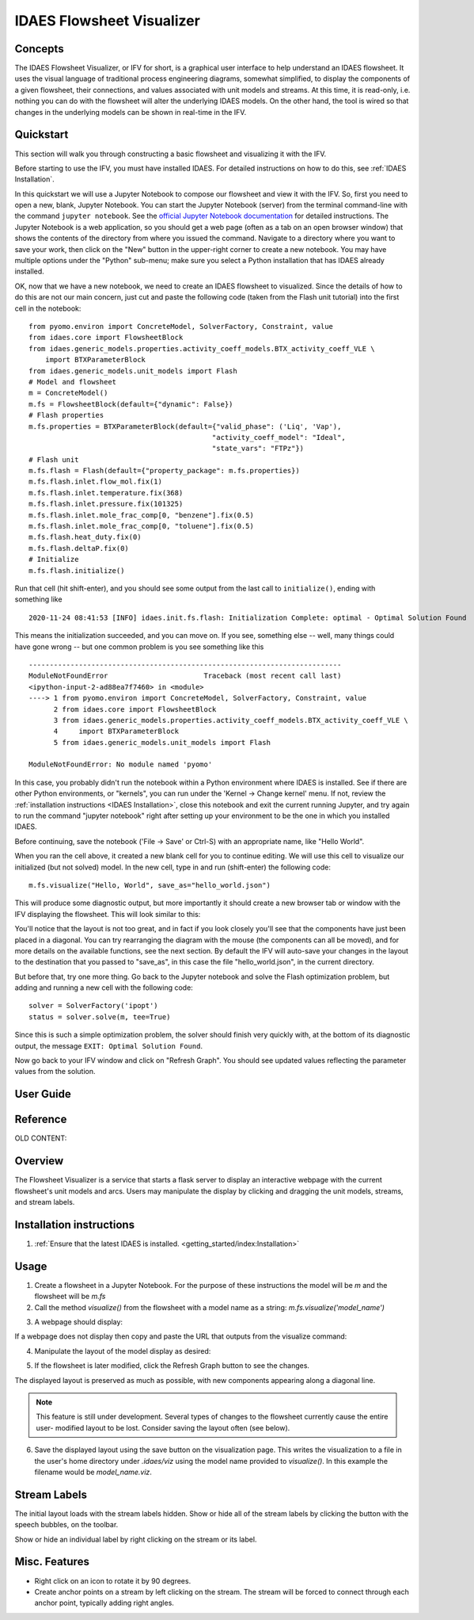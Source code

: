 .. _IFV:

IDAES Flowsheet Visualizer
===========================

Concepts
--------
The IDAES Flowsheet Visualizer, or IFV for short, is a graphical user interface to help understand an IDAES flowsheet.
It uses the visual language of traditional process engineering diagrams, somewhat simplified, to display
the components of a given flowsheet,
their connections, and values associated with unit models and streams. At this time, it is read-only, i.e. nothing
you can do with the flowsheet will alter the underlying IDAES models. On the other hand, the tool is wired so that
changes in the underlying models can be shown in real-time in the IFV.

Quickstart
----------
This section will walk you through constructing a basic flowsheet and visualizing it with the IFV.

Before starting to use the IFV, you must have installed IDAES. For detailed instructions on how to do this,
see :ref:`IDAES Installation`.

In this quickstart we will use a Jupyter Notebook to compose our flowsheet and view it with the IFV. So, first
you need to open a new, blank, Jupyter Notebook. You can start the Jupyter Notebook (server) from the terminal command-line with
the command ``jupyter notebook``. See the `official Jupyter Notebook documentation <https://jupyter-notebook.readthedocs.io/>`_
for detailed instructions. The Jupyter Notebook is a web application, so you should get a web page (often as a tab
on an open browser window) that shows the contents of the directory from where you issued the command. Navigate to
a directory where you want to save your work, then click on the "New" button in the upper-right corner to create
a new notebook. You may have multiple options under the "Python" sub-menu; make sure you select a Python installation
that has IDAES already installed.

OK, now that we have a new notebook, we need to create an IDAES flowsheet to visualized. Since the details of how
to do this are not our main concern, just cut and paste the following code (taken from the Flash unit tutorial)
into the first cell in the notebook::

    from pyomo.environ import ConcreteModel, SolverFactory, Constraint, value
    from idaes.core import FlowsheetBlock
    from idaes.generic_models.properties.activity_coeff_models.BTX_activity_coeff_VLE \
        import BTXParameterBlock
    from idaes.generic_models.unit_models import Flash
    # Model and flowsheet
    m = ConcreteModel()
    m.fs = FlowsheetBlock(default={"dynamic": False})
    # Flash properties
    m.fs.properties = BTXParameterBlock(default={"valid_phase": ('Liq', 'Vap'),
                                                "activity_coeff_model": "Ideal",
                                                "state_vars": "FTPz"})
    # Flash unit
    m.fs.flash = Flash(default={"property_package": m.fs.properties})
    m.fs.flash.inlet.flow_mol.fix(1)
    m.fs.flash.inlet.temperature.fix(368)
    m.fs.flash.inlet.pressure.fix(101325)
    m.fs.flash.inlet.mole_frac_comp[0, "benzene"].fix(0.5)
    m.fs.flash.inlet.mole_frac_comp[0, "toluene"].fix(0.5)
    m.fs.flash.heat_duty.fix(0)
    m.fs.flash.deltaP.fix(0)
    # Initialize
    m.fs.flash.initialize()


Run that cell (hit shift-enter), and you should see some output from the last call to ``initialize()``, ending with something like ::

    2020-11-24 08:41:53 [INFO] idaes.init.fs.flash: Initialization Complete: optimal - Optimal Solution Found

This means the initialization succeeded, and you can move on. If you see, something else -- well, many things could
have gone wrong -- but one common problem is you see something like this ::

    ---------------------------------------------------------------------------
    ModuleNotFoundError                       Traceback (most recent call last)
    <ipython-input-2-ad88ea7f7460> in <module>
    ----> 1 from pyomo.environ import ConcreteModel, SolverFactory, Constraint, value
          2 from idaes.core import FlowsheetBlock
          3 from idaes.generic_models.properties.activity_coeff_models.BTX_activity_coeff_VLE \
          4     import BTXParameterBlock
          5 from idaes.generic_models.unit_models import Flash

    ModuleNotFoundError: No module named 'pyomo'

In this case, you probably didn't run the notebook within a Python environment where IDAES is installed. See if
there are other Python environments, or "kernels", you can run under the 'Kernel -> Change kernel' menu. If not,
review the :ref:`installation instructions <IDAES Installation>`, close this notebook and exit the current running Jupyter, and try again to run
the command "jupyter notebook" right after setting up your environment to be the one in which you installed IDAES.

Before continuing, save the notebook ('File -> Save' or Ctrl-S) with an appropriate name, like "Hello World".

When you ran the cell above, it created a new blank cell for you to continue editing. We will use this cell to visualize
our initialized (but not solved) model. In the new cell, type in and run (shift-enter) the following code::

    m.fs.visualize("Hello, World", save_as="hello_world.json")

This will produce some diagnostic output, but more importantly it should create a new browser tab or window with the
IFV displaying the flowsheet. This will look similar to this:

.. image:: ../../_images/ifv_helloworld_1.png
    :width: 800

You'll notice that the layout is not too great, and in fact if you look closely you'll see that the components
have just been placed in a diagonal. You can try rearranging the diagram with the mouse (the components can all
be moved), and for more details on the available functions, see the next section. By default the IFV will auto-save
your changes in the layout to the destination that you passed to "save_as", in this case the file
"hello_world.json", in the current directory.

.. TODO Tell user how to see values on the unit model and streams

But before that, try one more thing.
Go back to the Jupyter notebook and solve the Flash optimization problem, but adding and running a new cell with
the following code::

    solver = SolverFactory('ipopt')
    status = solver.solve(m, tee=True)

Since this is such a simple optimization problem, the solver should finish very quickly with, at the bottom
of its diagnostic output, the message ``EXIT: Optimal Solution Found``.

Now go back to your IFV window and click on "Refresh Graph". You should see updated values reflecting the
parameter values from the solution.

.. TODO Point out how the values have changed to reflect solved model

User Guide
----------
.. More detailed guided tour of functionality -- leverage notebook from quickstart

Reference
---------
.. Alphabetical reference of functionality

OLD CONTENT:

Overview
--------

The Flowsheet Visualizer is a service that starts a flask server to
display an interactive webpage with the current flowsheet's unit models and
arcs. Users may manipulate the display by clicking and dragging the unit 
models, streams, and stream labels.

Installation instructions
-------------------------

1. :ref:`Ensure that the latest IDAES is installed. <getting_started/index:Installation>` 

.. _usage:

Usage
-----

1. Create a flowsheet in a Jupyter Notebook. For the purpose of these 
   instructions the model will be `m` and the flowsheet will be `m.fs`

2. Call the method `visualize()` from the flowsheet with a model name 
   as a string:
   `m.fs.visualize('model_name')`

.. image:: ../../_images/modelvis/fs_visualize_jupyter_notebook.png

3. A webpage should display:

.. image:: ../../_images/modelvis/initial_layout.png

If a webpage does not display then copy and
paste the URL that outputs from the visualize command:

.. image:: ../../_images/modelvis/circled_url.png

4. Manipulate the layout of the model display as desired:

.. image:: ../../_images/modelvis/modified_layout.png

5. If the flowsheet is later modified, click the Refresh Graph button to
   see the changes.

The displayed layout is preserved as much as possible, with new components
appearing along a diagonal line. 

.. note::
    This feature is still under development. 
    Several types of changes to the flowsheet currently cause the entire user-
    modified layout to be lost. Consider saving the layout often (see below).

.. image:: ../../_images/modelvis/new_unit_model_layout.png

6. Save the displayed layout using the save button on the visualization page. 
   This writes the visualization to a file in the user's home directory under 
   `.idaes/viz` using the model name provided to `visualize()`. 
   In this example the filename would be `model_name.viz`.

.. _streamlabels:

Stream Labels
-------------

The initial layout loads with the stream labels hidden. Show or hide all of 
the stream labels by clicking the button with the speech bubbles, 
on the toolbar.

Show or hide an individual label by right clicking on the stream or its label.

.. _miscfeatures:

Misc. Features
--------------

* Right click on an icon to rotate it by 90 degrees.

* Create anchor points on a stream by left clicking on the stream. The stream 
  will be forced to connect through each anchor point, typically adding right angles.

